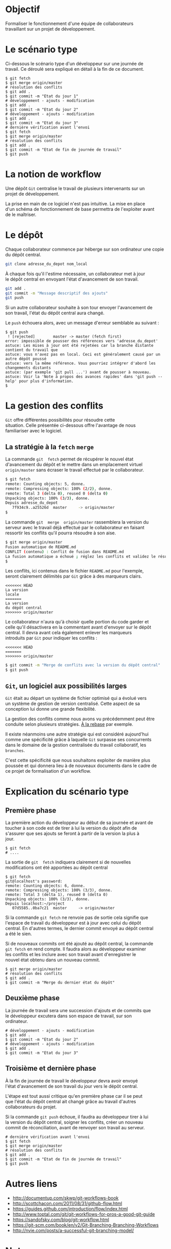 #+AUTHOR:    Aziz Yemloul
#+EMAIL:     azizyemloul@gmail.com
#+CREATOR:
#+DESCRIPTION:
#+LANGUAGE:  fr
#+HTML_DOCTYPE: html5
#+OPTIONS:   H:3 num:nil toc:t \n:t @:t ::t |:t ^:{} -:t f:t *:t <:t
#+OPTIONS:   TeX:t LaTeX:t skip:nil d:t p:t todo:t stat:t pri:nil tags:t
#+OPTIONS:   html5-fancy:t html-postamble:nil html-preamble:nil
#+OPTIONS:   timestamp:nil author:nil creator:nil email:nil c:t e:t inline:t
#+TITLE:
* Objectif
Formaliser   le   fonctionnement   d'une  équipe   de   collaborateurs
travaillant sur un projet de développement.
* Le scénario type
Ci-dessous  le  scénario type  d'un  développeur  sur une  journée  de
travail. Ce déroulé sera expliqué en détail à la fin de ce document.
#+BEGIN_EXAMPLE
$ git fetch
$ git merge origin/master
# résolution des conflits
$ git add .
$ git commit -m "Etat du jour 1"
# développement - ajouts - modification
$ git add .
$ git commit -m "Etat du jour 2"
# développement - ajouts - modification
$ git add .
$ git commit -m "Etat du jour 3"
# dernière vérification avant l'envoi
$ git fetch
$ git merge origin/master
# résolution des conflits
$ git add .
$ git commit -m "Etat de fin de journée de travail"
$ git push
#+END_EXAMPLE
* La notion de workflow
Une dépôt ~Git~ centralise le travail de plusieurs intervenants sur un
projet de développement.

La prise en main de ce logiciel  n'est pas intuitive. La mise en place
d'un schéma de  fonctionnement de base permettra  de l'exploiter avant
de le maîtriser.

* Le dépôt
Chaque collaborateur commence par héberge sur son ordinateur une copie
du dépôt central.

#+BEGIN_SRC sh
git clone adresse_du_depot nom_local
#+END_SRC

#+BEGIN_HTML
<img src="./img/collab0.png" width=200 height=200 />
#+END_HTML

À chaque fois  qu'il l'estime nécessaire, un collaborateur  met à jour
le dépôt central en envoyant l'état d'avancement de son travail.

#+BEGIN_HTML
<img src="./img/bob_push.png" width=200 height=200 />
#+END_HTML

#+BEGIN_SRC sh
git add .
git commit -m "Message descriptif des ajouts"
git push
#+END_SRC

Si un autre collaborateur souhaite  à son tour envoyer l'avancement de
son travail, l'état du dépôt central aura changé.

#+BEGIN_HTML
<img src="./img/mary_failed_push.png" width=200 height=200 />
#+END_HTML

Le ~push~ échouera alors, avec un message d'erreur semblable au suivant :
#+BEGIN_EXAMPLE
$ git push
 ! [rejected]        master -> master (fetch first)
error: impossible de pousser des références vers 'adresse_du_depot'
astuce: Les mises à jour ont été rejetées car la branche distante contient du travail que
astuce: vous n'avez pas en local. Ceci est généralement causé par un autre dépôt poussé
astuce: vers la même référence. Vous pourriez intégrer d'abord les changements distants
astuce: (par exemple 'git pull ...') avant de pousser à nouveau.
astuce: Voir la 'Note à propos des avances rapides' dans 'git push --help' pour plus d'information.
$
#+END_EXAMPLE

* La gestion des conflits
~Git~   offre    différentes   possibilités   pour    résoudre   cette
situation.  Celle  présentée  ci-dessous   offre  l'avantage  de  nous
familiariser avec le logiciel.

** La stratégie à la ~fetch~ ~merge~
La  commande   ~git  fetch~  permet   de  récupérer  le   nouvel  état
d'avancement  du  dépôt  et  le mettre  dans  un  emplacement  virtuel
~origin/master~ sans écraser le travail effectué par le collaborateur.

#+BEGIN_SRC sh
$ git fetch
remote: Counting objects: 5, donne.
remote: Compressing objects: 100% (2/2), donne.
remote: Total 3 (delta 0), reused 0 (delta 0)
Unpacking objects: 100% (3/3), donne.
Depuis adresse_du_depot
   7f934c9..a25526d  master     -> origin/master
$
#+END_SRC

La  commande  ~git  merge  origin/master~ rassemblera  la  version  du
serveur avec le travail déjà  effectué par le collaborateur en faisant
ressortir les conflits qu'il pourra résoudre à son aise.

#+BEGIN_SRC sh
$ git merge origin/master
Fusion automatique de README.md
CONFLIT (contenu) : Conflit de fusion dans README.md
La fusion automatique a échoué ; réglez les conflits et validez le résultat.
$
#+END_SRC

Les conflits, ici contenus dans le fichier ~README.md~ pour l'exemple,
seront clairement délimités par ~Git~ grâce à des marqueurs clairs.

#+BEGIN_EXAMPLE
<<<<<<< HEAD
La version
locale
=======
La version
du dépôt central
>>>>>>> origin/master
#+END_EXAMPLE

Le collaborateur n'aura qu'à choisir  quelle portion du code garder et
celle qu'il désactivera en la  commentant avant d'envoyer sur le dépôt
central.  Il   devra  avant  cela  également   enlever  les  marqueurs
introduits par ~Git~ pour indiquer les conflits :

#+BEGIN_EXAMPLE
<<<<<<< HEAD
=======
>>>>>>> origin/master
#+END_EXAMPLE

#+BEGIN_SRC sh
$ git commit -m "Merge de conflits avec la version du dépôt central"
$ git push
#+END_SRC

** ~Git~, un logiciel aux possibilités larges
~Git~ était au départ un système de fichier optimisé qui a évolué vers
un  système de  gestion  de  version centralisé.  Cette  aspect de  sa
conception lui donne une grande flexibilité.

La gestion  des conflits  comme nous avons  vu précédemment  peut être
conduite selon plusieurs stratégies. [[./alarebase.org][À la rebase]] par exemple.

Il existe néanmoins une autre  stratégie qui est considéré aujourd'hui
comme une spécificité grâce à  laquelle ~Git~ surpasse ses concurrents
dans le domaine de la gestion centralisée du travail collaboratif, les
~branches~.

C'est cette spécificité que nous  souhaitons exploiter de manière plus
poussée et qui  donnera lieu à de nouveaux documents  dans le cadre de
ce projet de formalisation d'un workflow.

* Explication du scénario type
** Première phase
La première action  du développeur au début de sa  journée et avant de
toucher à  son code est  de tirer  à lui la  version du dépôt  afin de
s'assurer que ses  ajouts se feront à  partir de la version  la plus à
jour.
#+BEGIN_EXAMPLE
$ git fetch
# ....
#+END_EXAMPLE
La  sortie  de  ~git  fetch~  indiquera  clairement  si  de  nouvelles
modifications ont été apportées au dépôt central
#+BEGIN_EXAMPLE
$ git fetch
git@localhost's password:
remote: Counting objects: 6, donne.
remote: Compressing objects: 100% (3/3), donne.
remote: Total 3 (delta 1), reused 0 (delta 0)
Unpacking objects: 100% (3/3), donne.
Depuis localhost:~/project
   07d5585..0ba7c21  master     -> origin/master
#+END_EXAMPLE
Si la commande ~git fetch~ ne  renvoie pas de sortie cela signifie que
l'espace de  travail du  développeur est  à jour  avec celui  du dépôt
central. En d'autres termes, le dernier commit envoyé au dépôt central
a été le sien.

Si de  nouveaux commits ont été  ajouté au dépôt central,  la commande
~git fetch~  en rend compte.  Il faudra alors au  développeur examiner
les conflits  et les inclure  avec son travail avant  d'enregistrer le
nouvel état obtenu dans un nouveau commit.
#+BEGIN_EXAMPLE
$ git merge origin/master
# résolution des conflits
$ git add .
$ git commit -m "Merge du dernier état du dépôt"
#+END_EXAMPLE
** Deuxième phase
La journée de  travail sera une succession d'ajouts et  de commits que
le  développeur  excutera   dans  son  espace  de   travail,  sur  son
ordinateur.
#+BEGIN_EXAMPLE
# développement - ajouts - modification
$ git add .
$ git commit -m "Etat du jour 2"
# développement - ajouts - modification
$ git add .
$ git commit -m "Etat du jour 3"
#+END_EXAMPLE
** Troisième et dernière phase
À  la fin  de journée  de travail  le développeur  devra avoir  envoyé
l'état d'avancement de son travail du jour vers le dépôt central.

L'étape est  tout aussi critique qu'en  première phase car il  se peut
que  l'état du  dépôt central  ait  changé grâce  au travail  d'autres
collaborateurs du projet.

Si la commande ~git push~ échoue, il faudra au développeur tirer à lui
la version  du dépôt central,  soigner les conflits, créer  un nouveau
commit de réconciliation, avant de renvoyer son travail au serveur.
#+BEGIN_EXAMPLE
# dernière vérification avant l'envoi
$ git fetch
$ git merge origin/master
# résolution des conflits
$ git add .
$ git commit -m "Etat de fin de journée de travail"
$ git push
#+END_EXAMPLE
* Autres liens
- http://documentup.com/skwp/git-workflows-book
- http://scottchacon.com/2011/08/31/github-flow.html
- https://guides.github.com/introduction/flow/index.html
- http://www.toptal.com/git/git-workflows-for-pros-a-good-git-guide
- https://sandofsky.com/blog/git-workflow.html
- https://git-scm.com/book/en/v2/Git-Branching-Branching-Workflows
- http://nvie.com/posts/a-successful-git-branching-model/
* Notes
Illustrations tirée depuis [[https://www.atlassian.com/git/tutorials/comparing-workflows][ce site]]
